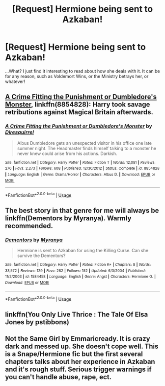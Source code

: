 #+TITLE: [Request] Hermione being sent to Azkaban!

* [Request] Hermione being sent to Azkaban!
:PROPERTIES:
:Author: Jemina004
:Score: 4
:DateUnix: 1532487906.0
:DateShort: 2018-Jul-25
:FlairText: Request
:END:
...What? I just find it interesting to read about how she deals with it. It can be for any reason, such as Voldemort Wins, or the Ministry betrays her, or whatever!


** [[https://www.fanfiction.net/s/8854828/1/A-Crime-Fitting-the-Punishment-or-Dumbledore-s-Monster][A Crime Fitting the Punishment or Dumbledore's Monster]], linkffn(8854828): Harry took savage retributions against Magical Britain afterwards.
:PROPERTIES:
:Author: InquisitorCOC
:Score: 3
:DateUnix: 1532488469.0
:DateShort: 2018-Jul-25
:END:

*** [[https://www.fanfiction.net/s/8854828/1/][*/A Crime Fitting the Punishment or Dumbledore's Monster/*]] by [[https://www.fanfiction.net/u/2278168/Diresquirrel][/Diresquirrel/]]

#+begin_quote
  Albus Dumbledore gets an unexpected visitor in his office one late summer night. The Headmaster finds himself talking to a monster he never knew could arise from his actions. Darkish.
#+end_quote

^{/Site/:} ^{fanfiction.net} ^{*|*} ^{/Category/:} ^{Harry} ^{Potter} ^{*|*} ^{/Rated/:} ^{Fiction} ^{T} ^{*|*} ^{/Words/:} ^{12,081} ^{*|*} ^{/Reviews/:} ^{276} ^{*|*} ^{/Favs/:} ^{2,273} ^{*|*} ^{/Follows/:} ^{608} ^{*|*} ^{/Published/:} ^{12/30/2012} ^{*|*} ^{/Status/:} ^{Complete} ^{*|*} ^{/id/:} ^{8854828} ^{*|*} ^{/Language/:} ^{English} ^{*|*} ^{/Genre/:} ^{Drama/Horror} ^{*|*} ^{/Characters/:} ^{Albus} ^{D.} ^{*|*} ^{/Download/:} ^{[[http://www.ff2ebook.com/old/ffn-bot/index.php?id=8854828&source=ff&filetype=epub][EPUB]]} ^{or} ^{[[http://www.ff2ebook.com/old/ffn-bot/index.php?id=8854828&source=ff&filetype=mobi][MOBI]]}

--------------

*FanfictionBot*^{2.0.0-beta} | [[https://github.com/tusing/reddit-ffn-bot/wiki/Usage][Usage]]
:PROPERTIES:
:Author: FanfictionBot
:Score: 1
:DateUnix: 1532488478.0
:DateShort: 2018-Jul-25
:END:


** The best story in that genre for me will always be linkffn(Dementors by Myranya). Warmly recommended.
:PROPERTIES:
:Author: Achille-Talon
:Score: 2
:DateUnix: 1532503832.0
:DateShort: 2018-Jul-25
:END:

*** [[https://www.fanfiction.net/s/1584458/1/][*/Dementors/*]] by [[https://www.fanfiction.net/u/65577/Myranya][/Myranya/]]

#+begin_quote
  Hermione is sent to Azkaban for using the Killing Curse. Can she survive the Dementors?
#+end_quote

^{/Site/:} ^{fanfiction.net} ^{*|*} ^{/Category/:} ^{Harry} ^{Potter} ^{*|*} ^{/Rated/:} ^{Fiction} ^{K+} ^{*|*} ^{/Chapters/:} ^{8} ^{*|*} ^{/Words/:} ^{33,572} ^{*|*} ^{/Reviews/:} ^{129} ^{*|*} ^{/Favs/:} ^{282} ^{*|*} ^{/Follows/:} ^{152} ^{*|*} ^{/Updated/:} ^{6/3/2004} ^{*|*} ^{/Published/:} ^{11/2/2003} ^{*|*} ^{/id/:} ^{1584458} ^{*|*} ^{/Language/:} ^{English} ^{*|*} ^{/Genre/:} ^{Angst} ^{*|*} ^{/Characters/:} ^{Hermione} ^{G.} ^{*|*} ^{/Download/:} ^{[[http://www.ff2ebook.com/old/ffn-bot/index.php?id=1584458&source=ff&filetype=epub][EPUB]]} ^{or} ^{[[http://www.ff2ebook.com/old/ffn-bot/index.php?id=1584458&source=ff&filetype=mobi][MOBI]]}

--------------

*FanfictionBot*^{2.0.0-beta} | [[https://github.com/tusing/reddit-ffn-bot/wiki/Usage][Usage]]
:PROPERTIES:
:Author: FanfictionBot
:Score: 1
:DateUnix: 1532503846.0
:DateShort: 2018-Jul-25
:END:


** linkffn(You Only Live Thrice : The Tale Of Elsa Jones by pstibbons)
:PROPERTIES:
:Author: AhoraMuchachoLiberta
:Score: 1
:DateUnix: 1533291248.0
:DateShort: 2018-Aug-03
:END:


** Not the Same Girl by Emmaricready. It is crazy dark and messed up. She doesn't cope well. This is a Snape/Hermione fic but the first several chapters talks about her experience in Azkaban and it's rough stuff. Serious trigger warnings if you can't handle abuse, rape, ect.
:PROPERTIES:
:Author: ladyclegane18
:Score: 1
:DateUnix: 1544033167.0
:DateShort: 2018-Dec-05
:END:
